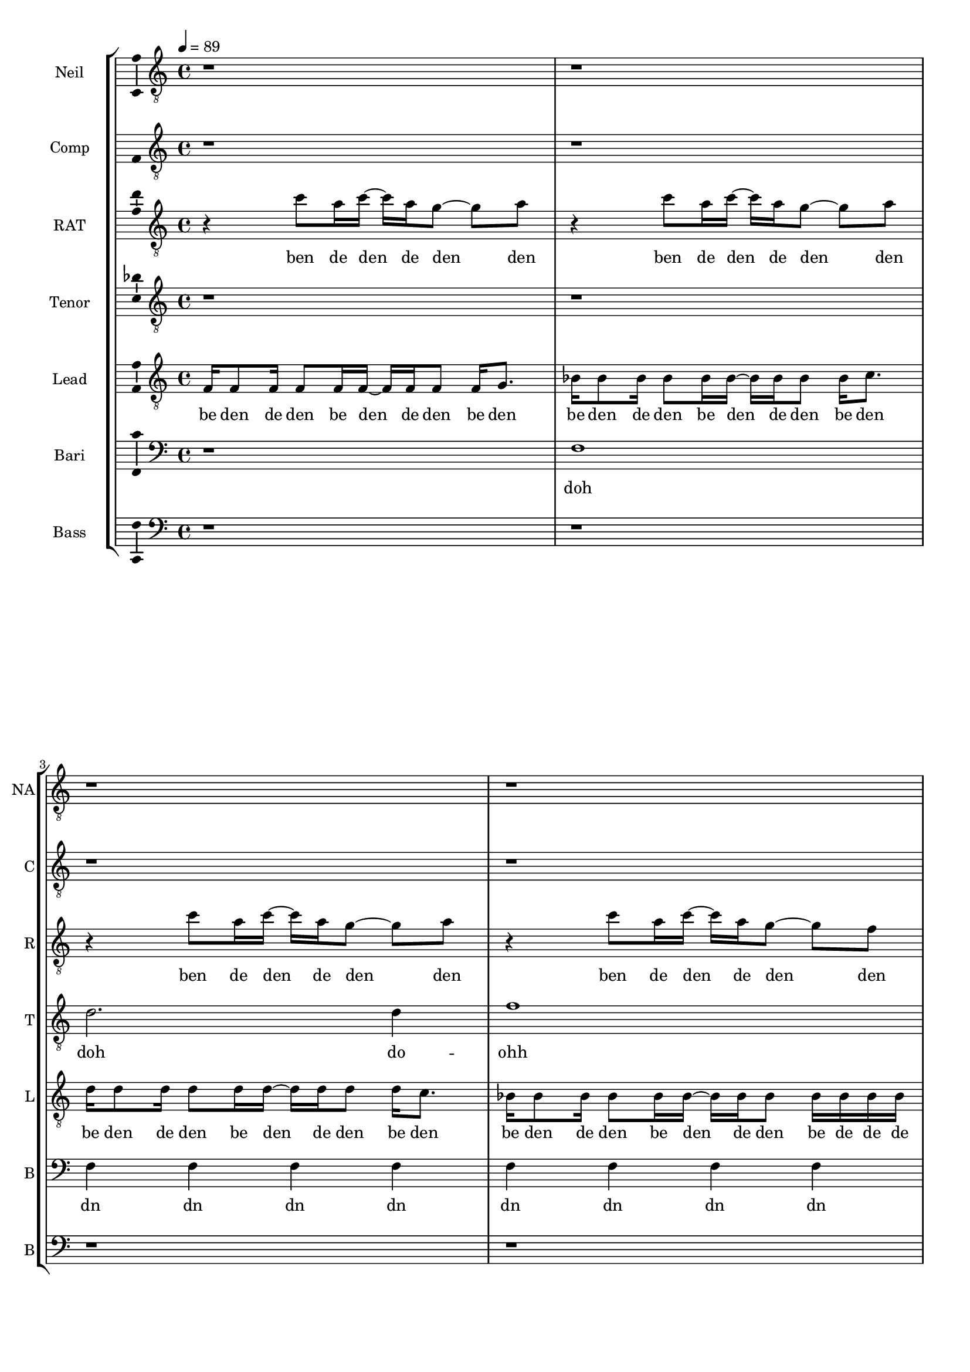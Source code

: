 \version "2.18.2"

#(set-global-staff-size 17)

% TODO: get something down for everything
% TODO: add lyrics
% TODO: add title, etc
% TODO: better MIDI generation

introSolo = {
  r1 | r1 | r1 | r1 |
}

introSoloLyrics = \lyricmode {

}

introComp = {
  r1 | r1 | r1 | r1 |
}

introCompLyrics = \lyricmode {

}

pianoRiff = \relative c'' {
  r4 c8 a16 c~ c a g8~ g a |
  r4 c8 a16 c~ c a g8~ g a |
  r4 c8 a16 c~ c a g8~ g a |
  r4 c8 a16 c~ c a g8~ g f |
}

introRat = \pianoRiff

introRatLyrics = \lyricmode {
  ben de den de den den
  ben de den de den den
  ben de den de den den
  ben de den de den den
}

introTenor = \relative c' {
  r1 |
  r1 |
  d2. d4 |
  f1 |
}

introTenorLyrics = \lyricmode {
  doh do -- ohh
}

introLead = \relative c {
  f16 f8 f16 f8 f16 f~ f f f8 f16 g8. |
  bes16 bes8 bes16 bes8 bes16 bes~ bes bes bes8 bes16 c8. |
  d16 d8 d16 d8 d16 d~ d d d8 d16 c8. |
  bes16 bes8 bes16 bes8 bes16 bes~ bes bes bes8 bes16 bes bes bes |
}

introLeadLyrics = \lyricmode {
  be den de den be den de den be den
  be den de den be den de den be den
  be den de den be den de den be den
  be den de den be den de den be de de de
}

introBari = \relative c {
  r1 |
  f1 |
  f4 f4 f4 f4 |
  f4 f4 f4 f4 |
}

introBariLyrics = \lyricmode {
  doh
  dn dn dn dn
  dn dn dn dn
}

introBass = {
  r1 | r1 | r1 | r1 |
}

introBassLyrics = \lyricmode {

}

verseOneSolo = \relative c' {
  r8 c16 a g g g g g8 f16 g~ g a8. |
  % We keep head-in' in the same di-rec-tion
  r8 bes16 bes bes8 bes16 bes~ bes8 a16 g16~ g f8. |
  % you've be-come my own  re-flec-tion
  r16 g a g a8 a16 g a8 g16 g g r8. |
  % is that your soul that you're try'n to pro-tect
  r16 bes bes bes bes bes bes bes bes a8 g16~ g f8. |
  % I al-ways hoped that we would in-ter-sect yeah
  r8 c'16 a a8 a16 a~ a g8 g16~ g f bes8 |
  % you need time to cope and time to heal
  r8 bes16 bes bes8 bes16 bes bes a8 g16~ g( f) f8 |
  % time to cry if it's what you feel oh
  a16 a8 a16~ a r g g g f8 f16~ f8 c16 c |
  % life can hurt when it gets too real I can
  bes'16 a8 f16 r8 c16 c bes'8 a16 g~ g8 f16 g~ |
  % hold you up when it's hard to deal a-li-
}

verseOneSoloLyrics = \lyricmode {
 we keep head -- in' in the same di -- rec -- tion
 you've be -- come my own re -- flec -- tion
 is that your soul that you're try'n to pro --tect
}

verseOneComp = \relative c { % sing in cluster without mic for now
  r8 f16 f f f f f f8 f16 f~ f f8. |
  % We keep head-in' in the same di-rec-tion
  r8 f16 f f8 f16 f~ f8 f16 f16~ f f8. |
  % you've be-come my own  re-flec-tion
  r16 f f f f8 f16 f f8 f16 f f r8. |
  % is that your soul that you're try'n to pro-tect
  r16 f f f f8 f16 f f f8 f16~ f r8. |
  % I al-ways hoped we would in-ter-sect
  r8 f16 f f8 f16 f~ f f8 f16~ f f f8 |
  % you need time to cope and time to heal
  r8 f16 f f8 f16 f f f8 f16~ f( f) f8 |
  % time to cry if it's what you feel oh
  f16 f8 f16~ f r f f f f8 f16~ f8 f16 f |
  % life can hurt when it gets too real I can
  f16 f8 f16 r8 f16 f f8 f16 f~ f8 r |
  % hold you up when it's hard to deal
}

verseOneCompLyrics = \lyricmode {
 we keep head -- in' in the same di -- rec -- tion
 you've be -- come my own re -- flec -- tion
 is that your soul that you're try'n to pro --tect
 I al -- ways hoped we would in -- ter -- sect
 you need time to cope and time to heal
 time to cry if it's what you feel
 life can hurt when it gets too real I can
 hold you up when it's hard to deal a -- li --
}

verseOneRat = \relative c'' {
  r4 c8 a16 c~ c a g8~ g a |
  r4 c8 a16 c~ c a g8~ g a |
  r4 c8 a16 c~ c a g8~ g a |
  r4 c8 a16 c~ c a g8~ g f |
  r4 c'8 a16 c~ c a g8~ g a |
  r4 c8 a16 c~ c a g8~ g a |
  r4 c8 a16 c~ c a g8~ g a |
  r4 c8 a16 c~ c a g8~ g f |
}

verseOneRatLyrics = \lyricmode {
  
}

% TODO this is too high
verseOneTenor = \relative c'' { % very light falsetto
  r1 |
  r1 |
  r1 |
  r1 |
  a1 |
  bes1 |
  a1 |
  bes1 |
}

verseOneTenorLyrics = \lyricmode {
  
}

verseOneLead = \relative c' { % a b a b
  r8 a16 a a r8. r16 a a a a a r8 |
  r8 bes16 bes bes r8. r16 bes bes bes bes a r8 | % change this one on 2nd iter?
  r8 a16 a a r8. r16 a a a a a r8 |
  r8 bes16 bes bes r8. r16 bes bes bes bes bes r8 |
  r8 a16 a a r8. r16 a a a a a r8 |
  r8 bes16 bes bes r8. r16 bes bes bes bes a r8 | % change this one on 2nd iter?
  r8 a16 a a r8. r16 a a a a a r8 |
  r8 bes16 bes bes r8. r16 bes bes bes bes bes r8 |
}

verseOneLeadLyrics = \lyricmode {
  
}

verseOneBari = \relative c, { % sing this light like baris, not basses
  f16 f8 f16 f8 f16 f~ f f f8~ f16 g8. |
  bes16 bes8 bes16 bes8 bes16 bes~ bes bes bes8~ bes16 c8. |
  d16 d8 d16 d8 d16 d~ d d d8~ d16 c8. |
  bes16 bes8 bes16 bes8 bes16 bes~ bes bes bes8~ bes16 bes bes bes |
  f'16 f8 f16 f8 f16 f~ f f f8~ f16 g8. |
  bes,16 bes8 bes16 bes8 bes16 bes~ bes bes bes8~ bes16 c8. |
  d16 d8 d16 d8 d16 d~ d d d8~ d16 c8. |
  bes16 bes8 bes16 bes8 bes16 bes~ bes bes bes8~ bes16 bes bes bes |
}

verseOneBariLyrics = \lyricmode {
  
}

verseOneBass = {
  r1 | r1 | r1 | r1 |
  r1 | r1 | r1 | r1 |
}

verseOneBassLyrics = \lyricmode {
  
}

preChorusSolo = \relative c' {
  g8 a r f16 g~ g8 a r f16 c'~ |
  % -ive a li-ive a li-
  c8 a16 a~ a8 g16 g~ g8 f16 f~ f8 f16 g~ |
  % -ve is all I wan-na feel to ni-
  g8 a r f16 g~ g8 a~ a g |
  % -i-ight to-ni-i-ght
  r8 g g g g g c a |
  % I need to be where you are
  r8 g g g g f e f |
  % I need to be where you are
}

preChorusSoloLyrics = \lyricmode {
  ive a -- li -- ive a -- live 
  is all I want to feel to -- ni --
  ight to -- ni -- i -- ight
  I need to be where you are
  I need to be where you are
}

preChorusComp = {
  r1 | r1 | r1 | r1 | r1 |
}

preChorusCompLyrics = \lyricmode {
  
}

preChorusRat = {
  r1 | r1 | r1 | r1 | r1 |
}

preChorusRatLyrics = \lyricmode {
  
}

preChorushighbell = \relative c' {
  r1 |
  r8 g'8~  g2. |
  a1 |
  g1~ |
  g1~ |
}

preChoruslobell = \relative c' {
  r8 f8~  f2.~ |
  f1~ |
  f1 |
  e1~ |
  e1 |
}

preChorusTenor = \relative c'' {
  r4  a8 g~  g f~  f c~ |
  c4  a'8 g~  g f~  f f~ |
  f4  a8 g~  g f~  f g~ |
  g1 |
  r1 |
}

preChorusTenorLyrics = \lyricmode {
  
}

preChorusLead = \relative c' {
  % TODO put something here
  r1 |
  r1 |
  r1 |
  r1 |
  r1 |
}

preChorusLeadLyrics = \lyricmode {
  
}

preChorusBari = \relative c { % hum
  f16 f8 f16 f8 f16 f~ f f f8~ f16 f8. | % TODO change this rhythm
  e16 e8 e16 e8 e16 e~ e e e8~ e16 e8. |
  f16 f8 f16 f8 f16 f~ f f f8~ f16 f8. |
  e4 e e e |
  g g g8 r r4 |
}

preChorusBariLyrics = \lyricmode {
  
}

preChorusBass = \relative c {
  d8 d~ d4~ d16 d d8~ d16 d8. |
  c8 c~ c4~ c16 c c8~ c16 c8. |
  bes8 bes~ bes4~ bes16 bes bes8~ bes16 bes8. |
  c4 c c c |
  c4 c c8 \noBeam \glissando \hideNotes c, \unHideNotes r4 |
}

preChorusBassLyrics = \lyricmode {
  
}

chorusSolo = \relative c' {
  f4 c f16 f8 c16~ c8 c16 c |
  % hey you look a-round can you
  f8 f c c16 c f f8 c16~ c c c8 |
  % hear that noise it's a re-bel sound we got
  a4 c d c8 c~ |
  % no-where else to go-
  c8 bes r4 r r16 c16 c c |
  % -o ... and when the
  f8 f c c16 c f16 f8 c16~ c c c c |
  % sun goes down and we fill the streets you're gon-na
  f8 f16 f c c c c f16 f8 c16~ c c c8 |
  % dance 'til the morning to the rebel's beat you can
  a4 a8 a c8. a16~ a8 g |
  % take ev-ry thing from me-
  f4 r8. f16 f f8 g16~ g a f8 |
  % -e ... 'cause this is all I need
}

chorusSoloLyrics = \lyricmode {
  hey you look a -- round can you
  hear that noise it's a re -- bel sound we got
  no -- where else to go --
  o and when the
  sun goes down and we fill the streets you're gon -- na
  dance 'til the mor -- nin' to the re -- bel's beat you can
  take ev -- 'ry thing from me --
  e 'cause this is all I need
}

chorusComp = { % TODO: add this
  r1 | r1 | r1 | r1 |
  r1 | r1 | r1 | r1 |
}

chorusCompLyrics = \lyricmode {
  
}

chorusRat = \relative c'' {
  r16 a c r  a c r a  d c d r  r a c r |
  a16 bes a bes  r a bes r  f a r bes  a r bes a |
  r16 a c r  a c r a  d c d r  r a c r |
  r1 |
  r16 a c r  a c r a  d c d r  r a c r |
  a16 bes a bes  r a bes r  f a r bes  a r bes a |
  r1 |
  r1 |
}

chorusRatLyrics = \lyricmode {
  
}

chorusTenor = \relative c' {
  f2  f16 f8 f16~  f c8 f16 |
  d16 f d f~  f4  bes8. a16~  a8 g|
  f2  g8. a16  r8 bes~ |
  bes8 a  g f  g a  g f |
  r1 |
  r1 |
   |
  r1 |
}

chorusTenorLyrics = \lyricmode {
  
}

chorusLead = \relative c' {
  f4  f8 r8  c16 c c c      r c8 f16 |
  % hey you  ba da da dahp    can ya
  d8 d         r d  f4  e4 |
  % hear that  whoa-o-o-
  f8 f  r8. f16  c c c c  r c a8 |
  % ba dahp
  bes4 d d c8 c |
  r1 |
  r1 |
  a2  a8. c16~  c8 d~ |
  d2  r |
}

chorusLeadLyrics = \lyricmode {
  
}

chorusBari = \relative c {
  c'4 c8 r8 r2 |
  r1 |
  r1 |
  r1 |
  r1 |
  r1 |
  f,8. a16~  a8 f8  f8. a16~  a8 bes~ | % words
  bes2  r |
}

chorusBariLyrics = \lyricmode {
  
}

verseTwoSolo = \relative c' {
  r1 | r1 |
  r16 c c c  c a a g  g a8 a16~  a r8. |
  % You know that life is like a tick-ing clock
  r16 bes bes bes  bes8 bes16 bes  bes a8 g16~  g f8. |
  % no-bo-dy know when it's gon-na stop yeah
  r16 f g a  a a g f  g f8 f16~  f8 d16 c |
  % be-fore I'm gone I need to touch some-one with a
  f8 d16 c  f8 d16 c  bes' a8 g16~  g f8. |
  % word with a kiss with a de-cent song yeah

  r16 c' c c  c a a g  g a8 a16~  a8 f16 f |
  % and it gets lone-ly if you live out loud when the
  bes8 bes16 bes  bes8 bes16 bes  bes a8 g16~  g f f f |
  % truth that you seek is-n't in this crowd you bet-ter
  g a8 a16~  a8 g16 f  g f8 f16~  f c c c |
  % find your voice bet-ter make it loud we got-ta
  bes' a8 f16~  f8 c16 c  bes' a8 g16~  g8 f16 g~ |
  % burn that fire or we'll just burn out a li-
}

verseTwoSoloLyrics = \lyricmode {
  
}

verseTwoComp = {
  r1 | r1 |
  r1 | r1 | r1 | r1 |
  r1 | r1 | r1 | r1 |
  r1 | r1 | r1 | r1 |
  r1 | r1 | r1 | r1 |
}

verseTwoCompLyrics = \lyricmode {
  
}

verseTwoRat = {
  r1 | r1 |
  r1 | r1 | r1 | r1 |
  r1 | r1 | r1 | r1 |
  r1 | r1 | r1 | r1 |
  r1 | r1 | r1 | r1 |
}

verseTwoRatLyrics = \lyricmode {
  
}

verseTwoTenor = {
  r1 | r1 |
  r1 | r1 | r1 | r1 |
  r1 | r1 | r1 | r1 |
  r1 | r1 | r1 | r1 |
  r1 | r1 | r1 | r1 |
}

verseTwoTenorLyrics = \lyricmode {
  
}

verseTwoLead = {
  r1 | r1 |
  r1 | r1 | r1 | r1 |
  r1 | r1 | r1 | r1 |
  r1 | r1 | r1 | r1 |
  r1 | r1 | r1 | r1 |
}

verseTwoLeadLyrics = \lyricmode {
  
}

verseTwoBari = {
  r1 | r1 |
  r1 | r1 | r1 | r1 |
  r1 | r1 | r1 | r1 |
  r1 | r1 | r1 | r1 |
  r1 | r1 | r1 | r1 |
}

verseTwoBariLyrics = \lyricmode {
  
}

verseTwoBass = {
  r1 | r1 |
  r1 | r1 | r1 | r1 |
  r1 | r1 | r1 | r1 |
  r1 | r1 | r1 | r1 |
  r1 | r1 | r1 | r1 |
}

verseTwoBassLyrics = \lyricmode {
  
}

chorusBass = \relative c, {
  f'4  f8 r  r16 f, f c'~  c a a a |
  bes4  bes8 r  r16 bes bes c~  c c8 c16 |
  f,4  f8 r  r16 f c' f,  c'8 c16 a |
  bes4  bes8 r16 bes  bes8 r16 bes  bes c c,8 |

  f4  f8 r  r16 f f c'~  c a a a |
  bes4  bes8 r  r16 bes bes c~  c c8 c16 |
  d8 d  a d  c c g c |
  bes8. bes16~  bes bes bes bes  bes bes8 c16~  c c c c |
}

chorusBassLyrics = \lyricmode {
  
}

bridgeSolo = \relative c {
  r8. f16  g a8 a16~  a8 g16 g~  g4 |
  % 'cause we are free tonight,
  r8. g16  a bes8 bes16~  bes a8 a16~  a g f8 |
  % and ev-ry-thing's al-ri-i-ight.
  r4  g16 a8 a16~  a8 g16 g~  g8 f |
  % put your arms a-round me,
  bes8 bes16 bes~  bes8 a16 a~  a8 g16 f~  f g8. |
  % ba-by show me how to move you

  r8. f16  g a8 a16~  a g8 g16~  g f8 f16~ |
  % 'cause there's no wor-ries there's no cares
  f8 r  bes bes16 bes~  bes a8 a16~  a g f8 |
  % feel the sound that's ev-ryw-here
  r8. f16  c' a8 a16~  a8 g16 f~  f8 f |
  % we'll take what's ours for once and
  bes8 a  a4  f'8 f~  f f | % TODO tie here
  % ba-y-by run like he-e-ell
}

bridgeSoloLyrics = \lyricmode {
  
}

bridgeComp = {
  r1 | r1 | r1 | r1 |
  r1 | r1 | r1 | r1 |
}

bridgeCompLyrics = \lyricmode {
  
}

bridgeRat = {
  r1 | r1 | r1 | r1 |
  r1 | r1 | r1 | r1 |
}

bridgeRatLyrics = \lyricmode {
  
}

bridgeHigh = {
  r1 | r1 | r1 | r1 |
  r1 | r1 | r1 | r1 |
}

bridgeHighLyrics = \lyricmode {
  
}

bridgeTenor = {
  r1 | r1 | r1 | r1 |
  r1 | r1 | r1 | r1 |
}

bridgeTenorLyrics = \lyricmode {
  
}

bridgeLead = {
  r1 | r1 | r1 | r1 |
  r1 | r1 | r1 | r1 |
}

bridgeLeadLyrics = \lyricmode {
  
}

bridgeBari = {
  r1 | r1 | r1 | r1 |
  r1 | r1 | r1 | r1 |
}

bridgeBariLyrics = \lyricmode {
  
}

bridgeBass = {
  r1 | r1 | r1 | r1 |
  r1 | r1 | r1 | r1 |
}

bridgeBassLyrics = \lyricmode {
  
}

doubleChorusSolo = \relative c {
  r1 | r1 | r1 | r1 |
  r1 | r1 | r1 | r1 |
}

doubleChorusSoloLyrics = \lyricmode {
  
}

doubleChorusComp = {
  r1 | r1 | r1 | r1 |
  r1 | r1 | r1 | r1 |
}

doubleChorusCompLyrics = \lyricmode {
  
}

doubleChorusRat = {
  r1 | r1 | r1 | r1 |
  r1 | r1 | r1 | r1 |
}

doubleChorusRatLyrics = \lyricmode {
  
}

doubleChorusHigh = {
  r1 | r1 | r1 | r1 |
  r1 | r1 | r1 | r1 |
}

doubleChorusHighLyrics = \lyricmode {
  
}

doubleChorusTenor = {
  r1 | r1 | r1 | r1 |
  r1 | r1 | r1 | r1 |
}

doubleChorusTenorLyrics = \lyricmode {
  
}

doubleChorusLead = {
  r1 | r1 | r1 | r1 |
  r1 | r1 | r1 | r1 |
}

doubleChorusLeadLyrics = \lyricmode {
  
}

doubleChorusBari = {
  r1 | r1 | r1 | r1 |
  r1 | r1 | r1 | r1 |
}

doubleChorusBariLyrics = \lyricmode {
  
}

doubleChorusBass = {
  r1 | r1 | r1 | r1 |
  r1 | r1 | r1 | r1 |
}

doubleChorusBassLyrics = \lyricmode {
  
}

outroSolo = \relative c {
  r1 | r1 | r1 | r1 |
  r1 | r1 | r1 | r1 |
}

outroSoloLyrics = \lyricmode {
  
}

outroComp = {
  r1 | r1 | r1 | r1 |
  r1 | r1 | r1 | r1 |
}

outroCompLyrics = \lyricmode {
  
}

outroRat = {
  r1 | r1 | r1 | r1 |
  r1 | r1 | r1 | r1 |
}

outroRatLyrics = \lyricmode {
  
}

outroHigh = {
  r1 | r1 | r1 | r1 |
  r1 | r1 | r1 | r1 |
}

outroHighLyrics = \lyricmode {
  
}

outroTenor = {
  r1 | r1 | r1 | r1 |
  r1 | r1 | r1 | r1 |
}

outroTenorLyrics = \lyricmode {
  
}

outroLead = {
  r1 | r1 | r1 | r1 |
  r1 | r1 | r1 | r1 |
}

outroLeadLyrics = \lyricmode {
  
}

outroBari = {
  r1 | r1 | r1 | r1 |
  r1 | r1 | r1 | r1 |
}

outroBariLyrics = \lyricmode {
  
}

outroBass = {
  r1 | r1 | r1 | r1 |
  r1 | r1 | r1 | r1 |
}

outroBassLyrics = \lyricmode {
  
}

\score {
  \new StaffGroup = partsStaff <<
    \new Staff \with {
        instrumentName = #"Neil"
        shortInstrumentName = #"NA"
    }{
      \tempo 4 = 89
      \set Staff.midiInstrument = #"acoustic grand"
      \set Staff.midiMaximumVolume = 0.4
      \clef "treble_8"
      \new Voice = "Neil" {
        \introSolo
        \verseOneSolo
        \preChorusSolo
        \chorusSolo
        \verseTwoSolo
        \preChorusSolo
        \chorusSolo
        \bridgeSolo
        \doubleChorusSolo
        \outroSolo
      }
    }
    \new Lyrics \lyricsto "Neil" {
        \introSoloLyrics
        \verseOneSoloLyrics
        \preChorusSoloLyrics
        \chorusSoloLyrics
        \verseTwoSoloLyrics
        \preChorusSoloLyrics
        \chorusSoloLyrics
        \bridgeSoloLyrics
        \doubleChorusSoloLyrics
        \outroSoloLyrics
    }
    \new Staff \with {
        instrumentName = #"Comp"
        shortInstrumentName = #"C"
    }{
      \set Staff.midiInstrument = #"acoustic grand"
      \set Staff.midiMaximumVolume = 0.4
      \clef "treble_8"
      \new Voice = "Comp" {
        \introComp
        \verseOneComp
        \preChorusComp
        \chorusComp
        \verseTwoComp
        \preChorusComp
        \chorusComp
        \bridgeComp
        \doubleChorusComp
        \outroComp
      }
    }
    \new Lyrics \lyricsto "Comp" {
        \introCompLyrics
        \verseOneCompLyrics
        \preChorusCompLyrics
        \chorusCompLyrics
        \verseTwoCompLyrics
        \preChorusCompLyrics
        \chorusCompLyrics
        \bridgeCompLyrics
        \doubleChorusCompLyrics
        \outroCompLyrics
    }
    \new Staff \with {
        instrumentName = #"RAT"
        shortInstrumentName = #"R"
    }{
      \set Staff.midiInstrument = #"acoustic grand"
      \set Staff.midiMaximumVolume = 0.0
      \clef "treble_8"
      \new Voice = "RAT" {
        \introRat
        \verseOneRat
        \preChorusRat
        \chorusRat
        \verseTwoRat
        \preChorusRat
        \chorusRat
        \bridgeRat
        \doubleChorusRat
        \outroRat
      }
    }
    \new Lyrics \lyricsto "RAT" {
        \introRatLyrics
        \verseOneRatLyrics
        \preChorusRatLyrics
        \chorusRatLyrics
        \verseTwoRatLyrics
        \preChorusRatLyrics
        \chorusRatLyrics
        \bridgeRatLyrics
        \doubleChorusRatLyrics
        \outroRatLyrics
    }
    \new Staff \with {
        instrumentName = #"Tenor"
        shortInstrumentName = #"T"
    }{
      \set Staff.midiInstrument = #"electric guitar (clean)"
      \set Staff.midiMaximumVolume = 0.9
      \clef "treble_8"
      \new Voice = "Tenor" {
        \introTenor
        \verseOneTenor
        \preChorusTenor
        \chorusTenor
        \verseTwoTenor
        \preChorusTenor
        \chorusTenor
        \bridgeTenor
        \doubleChorusTenor
        \outroTenor
      }
    }
    \new Lyrics \lyricsto "Tenor" {
        \introTenorLyrics
        \verseOneTenorLyrics
        \preChorusTenorLyrics
        \chorusTenorLyrics
        \verseTwoTenorLyrics
        \preChorusTenorLyrics
        \chorusTenorLyrics
        \bridgeTenorLyrics
        \doubleChorusTenorLyrics
        \outroTenorLyrics
    }
    \new Staff \with {
        instrumentName = #"Lead"
        shortInstrumentName = #"L"
    }{
      \set Staff.midiInstrument = #"electric guitar (clean)"
      \set Staff.midiMaximumVolume = 0.9
      \clef "treble_8"
      \new Voice = "Lead" {
        \introLead
        \verseOneLead
        \preChorusLead
        \chorusLead
        \verseTwoLead
        \preChorusLead
        \chorusLead
        \bridgeLead
        \doubleChorusLead
        \outroLead
      }
    }
    \new Lyrics \lyricsto "Lead" {
        \introLeadLyrics
        \verseOneLeadLyrics
        \preChorusLeadLyrics
        \chorusLeadLyrics
        \verseTwoLeadLyrics
        \preChorusLeadLyrics
        \chorusLeadLyrics
        \bridgeLeadLyrics
        \doubleChorusLeadLyrics
        \outroLeadLyrics
    }
    \new Staff \with {
        instrumentName = #"Bari"
        shortInstrumentName = #"B"
    }{
      \set Staff.midiInstrument = #"electric guitar (clean)"
      \set Staff.midiMaximumVolume = 0.9
      \clef "bass"
      \new Voice = "Bari" {
        \introBari
        \verseOneBari
        \preChorusBari
        \chorusBari
        \verseTwoBari
        \preChorusBari
        \chorusBari
        \bridgeBari
        \doubleChorusBari
        \outroBari
      }
    }
    \new Lyrics \lyricsto "Bari" {
        \introBariLyrics
        \verseOneBariLyrics
        \preChorusBariLyrics
        \chorusBariLyrics
        \verseTwoBariLyrics
        \preChorusBariLyrics
        \chorusBariLyrics
        \bridgeBariLyrics
        \doubleChorusBariLyrics
        \outroBariLyrics
    }
    \new Staff \with {
        instrumentName = #"Bass"
        shortInstrumentName = #"B"
    }{
      \set Staff.midiInstrument = #"acoustic bass"
      \set Staff.midiMaximumVolume = 0.9
      \clef "bass"
      \new Voice = "Bass" {
        \introBass
        \verseOneBass
        \preChorusBass
        \chorusBass
        \verseTwoBass
        \preChorusBass
        \chorusBass
        \bridgeBass
        \doubleChorusBass
        \outroBass
      }
    }
    \new Lyrics \lyricsto "Bass" {
        \introBassLyrics
        \verseOneBassLyrics
        \preChorusBassLyrics
        \chorusBassLyrics
        \verseTwoBassLyrics
        \preChorusBassLyrics
        \chorusBassLyrics
        \bridgeBassLyrics
        \doubleChorusBassLyrics
        \outroBassLyrics
    }
  >>
  \layout {
    \context {
      \Voice
      \consists "Ambitus_engraver"
    }
  }
  \midi {}
}

